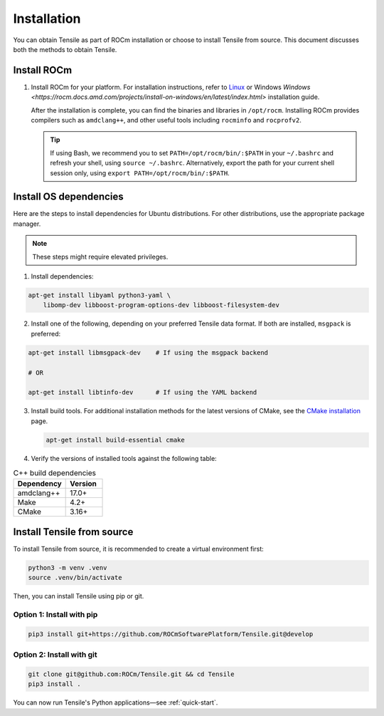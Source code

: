 .. meta::
  :description: Tensile documentation and API reference
  :keywords: Tensile, GEMM, Tensor, ROCm, API, Documentation

.. _installation:

********************************************************************
Installation
********************************************************************

You can obtain Tensile as part of ROCm installation or choose to install Tensile from source. This document discusses both the methods to obtain Tensile.

Install ROCm
============

1. Install ROCm for your platform. For installation instructions, refer to `Linux <https://rocm.docs.amd.com/projects/install-on-linux/en/latest/tutorial/quick-start.html>`_ or Windows `Windows <https://rocm.docs.amd.com/projects/install-on-windows/en/latest/index.html>` installation guide.

   After the installation is complete, you can find the binaries and libraries in ``/opt/rocm``. Installing ROCm provides compilers such as ``amdclang++``, and other useful tools including ``rocminfo`` and ``rocprofv2``.

   .. tip::

      If using Bash, we recommend you to set ``PATH=/opt/rocm/bin/:$PATH`` in your ``~/.bashrc`` and refresh your shell, using ``source ~/.bashrc``.
      Alternatively, export the path for your current shell session only, using ``export PATH=/opt/rocm/bin/:$PATH``.

Install OS dependencies
=======================

Here are the steps to install dependencies for Ubuntu distributions. For other distributions, use the appropriate package manager.

.. note::
   These steps might require elevated privileges.

1. Install dependencies:

.. code-block::

    apt-get install libyaml python3-yaml \
        libomp-dev libboost-program-options-dev libboost-filesystem-dev

2. Install one of the following, depending on your preferred Tensile data format. If both are installed, ``msgpack`` is preferred:

.. code-block::

   apt-get install libmsgpack-dev    # If using the msgpack backend

   # OR

   apt-get install libtinfo-dev      # If using the YAML backend

3. Install build tools. For additional installation methods for the latest versions of CMake, see the `CMake installation <https://cliutils.gitlab.io/modern-cmake/chapters/intro/installing.html>`_ page.

   .. code-block::

      apt-get install build-essential cmake

4. Verify the versions of installed tools against the following table:

.. table:: C++ build dependencies
   :widths: grid

   ========== =======
   Dependency Version
   ========== =======
   amdclang++ 17.0+
   Make       4.2+
   CMake      3.16+
   ========== =======

Install Tensile from source
============================

To install Tensile from source, it is recommended to create a virtual environment first:

.. code-block:: bash

  python3 -m venv .venv
  source .venv/bin/activate

Then, you can install Tensile using pip or git.

Option 1: Install with pip
---------------------------

.. code-block:: bash

  pip3 install git+https://github.com/ROCmSoftwarePlatform/Tensile.git@develop


Option 2: Install with git
----------------------------

.. code-block:: bash

  git clone git@github.com:ROCm/Tensile.git && cd Tensile
  pip3 install .

You can now run Tensile's Python applications—see :ref:`quick-start`.

